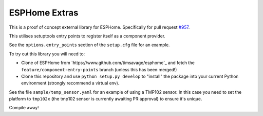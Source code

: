 ##############
ESPHome Extras
##############

This is a proof of concept external library for ESPHome. Specifically for pull
request `#957 <https://github.com/esphome/esphome/pull/957>`_.

This utilises setuptools entry points to register itself as a component provider.

See the ``options.entry_points`` section of the ``setup.cfg`` file for an example.

To try out this library you will need to:

- Clone of ESPHome from `https://www.github.com/timsavage/esphome`_ and fetch the 
  ``feature/component-entry-points`` branch (unless this has been merged!)

- Clone this repository and use ``python setup.py develop`` to "install" the package
  into your current Python environment (strongly recommend a virtual env).

See the file ``sample/temp_sensor.yaml`` for an example of using a TMP102 sensor.
In this case you need to set the platform to ``tmp102x`` (the tmp102 sensor is 
currently awaiting PR approval) to ensure it's unique.

Compile away!

